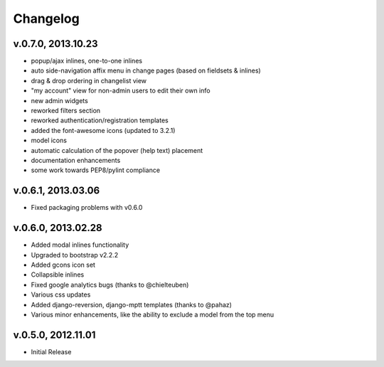 .. _changelog:

Changelog
+++++++++

v.0.7.0, 2013.10.23
===================

* popup/ajax inlines, one-to-one inlines
* auto side-navigation affix menu in change pages (based on fieldsets & inlines)
* drag & drop ordering in changelist view
* "my account" view for non-admin users to edit their own info
* new admin widgets
* reworked filters section
* reworked authentication/registration templates
* added the font-awesome icons (updated to 3.2.1)
* model icons
* automatic calculation of the popover (help text) placement
* documentation enhancements
* some work towards PEP8/pylint compliance

v.0.6.1, 2013.03.06
===================

* Fixed packaging problems with v0.6.0

v.0.6.0, 2013.02.28
===================

* Added modal inlines functionality
* Upgraded to bootstrap v2.2.2
* Added gcons icon set
* Collapsible inlines
* Fixed google analytics bugs (thanks to @chielteuben)
* Various css updates
* Added django-reversion, django-mptt templates (thanks to @pahaz)
* Various minor enhancements, like the ability to exclude a model from the top menu

v.0.5.0, 2012.11.01
====================

* Initial Release